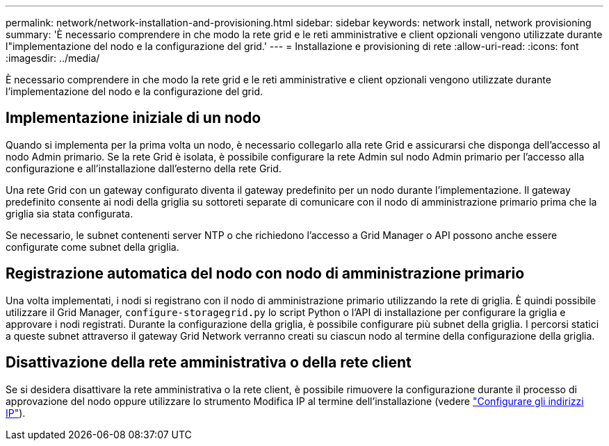 ---
permalink: network/network-installation-and-provisioning.html 
sidebar: sidebar 
keywords: network install, network provisioning 
summary: 'È necessario comprendere in che modo la rete grid e le reti amministrative e client opzionali vengono utilizzate durante l"implementazione del nodo e la configurazione del grid.' 
---
= Installazione e provisioning di rete
:allow-uri-read: 
:icons: font
:imagesdir: ../media/


[role="lead"]
È necessario comprendere in che modo la rete grid e le reti amministrative e client opzionali vengono utilizzate durante l'implementazione del nodo e la configurazione del grid.



== Implementazione iniziale di un nodo

Quando si implementa per la prima volta un nodo, è necessario collegarlo alla rete Grid e assicurarsi che disponga dell'accesso al nodo Admin primario. Se la rete Grid è isolata, è possibile configurare la rete Admin sul nodo Admin primario per l'accesso alla configurazione e all'installazione dall'esterno della rete Grid.

Una rete Grid con un gateway configurato diventa il gateway predefinito per un nodo durante l'implementazione. Il gateway predefinito consente ai nodi della griglia su sottoreti separate di comunicare con il nodo di amministrazione primario prima che la griglia sia stata configurata.

Se necessario, le subnet contenenti server NTP o che richiedono l'accesso a Grid Manager o API possono anche essere configurate come subnet della griglia.



== Registrazione automatica del nodo con nodo di amministrazione primario

Una volta implementati, i nodi si registrano con il nodo di amministrazione primario utilizzando la rete di griglia. È quindi possibile utilizzare il Grid Manager, `configure-storagegrid.py` lo script Python o l'API di installazione per configurare la griglia e approvare i nodi registrati. Durante la configurazione della griglia, è possibile configurare più subnet della griglia. I percorsi statici a queste subnet attraverso il gateway Grid Network verranno creati su ciascun nodo al termine della configurazione della griglia.



== Disattivazione della rete amministrativa o della rete client

Se si desidera disattivare la rete amministrativa o la rete client, è possibile rimuovere la configurazione durante il processo di approvazione del nodo oppure utilizzare lo strumento Modifica IP al termine dell'installazione (vedere link:../maintain/configuring-ip-addresses.html["Configurare gli indirizzi IP"]).
